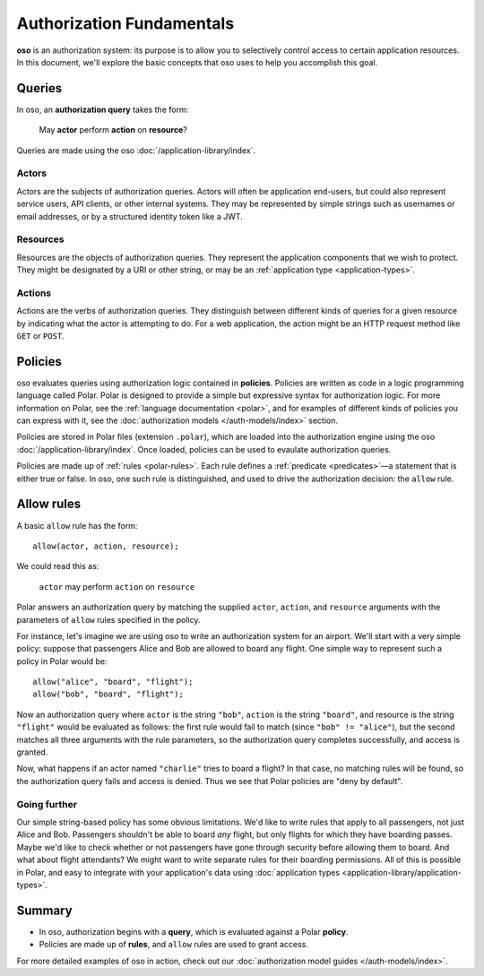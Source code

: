 ==========================
Authorization Fundamentals
==========================

**oso** is an authorization system: its purpose is to allow you
to selectively control access to certain application resources.
In this document, we'll explore the basic concepts that oso uses
to help you accomplish this goal.

.. _queries:

Queries
=======

In oso, an **authorization query** takes the form:

    May **actor** perform **action** on **resource**?

Queries are made using the oso :doc:`/application-library/index`.

.. _actors:

Actors
------
Actors are the subjects of authorization queries. Actors will often be
application end-users, but could also represent service users, API clients,
or other internal systems. They may be represented by simple strings
such as usernames or email addresses, or by a structured identity token
like a JWT.

.. _resources:

Resources
---------
Resources are the objects of authorization queries. They represent the
application components that we wish to protect. They might be designated by
a URI or other string, or may be an :ref:`application type <application-types>`.

.. _actions:

Actions
-------
Actions are the verbs of authorization queries. They distinguish between
different kinds of queries for a given resource by indicating what the
actor is attempting to do. For a web application, the action might be an
HTTP request method like ``GET`` or ``POST``.

.. _policies:

Policies
========

oso evaluates queries using authorization logic contained in **policies**.
Policies are written as code in a logic programming language called Polar.
Polar is designed to provide a simple but expressive syntax for authorization
logic. For more information on Polar, see the :ref:`language documentation <polar>`,
and for examples of different kinds of policies you can express with it,
see the :doc:`authorization models </auth-models/index>` section.

Policies are stored in Polar files (extension ``.polar``), which are loaded
into the authorization engine using the oso :doc:`/application-library/index`.
Once loaded, policies can be used to evaulate authorization queries.

Policies are made up of :ref:`rules <polar-rules>`. Each rule defines
a :ref:`predicate <predicates>`—a statement that is either true or false.
In oso, one such rule is distinguished, and used to drive the authorization
decision: the ``allow`` rule.

Allow rules
===========

A basic ``allow`` rule has the form::

   allow(actor, action, resource);

We could read this as:

  ``actor`` may perform ``action`` on ``resource``

Polar answers an authorization query by matching the supplied ``actor``,
``action``, and ``resource`` arguments with the parameters of ``allow``
rules specified in the policy.

.. _airport:

For instance, let's imagine we are using oso to write an authorization system
for an airport. We'll start with a very simple policy: suppose that passengers
Alice and Bob are allowed to board any flight. One simple way to represent such
a policy in Polar would be::

   allow("alice", "board", "flight");
   allow("bob", "board", "flight");

Now an authorization query where ``actor`` is the string ``"bob"``,
``action`` is the string ``"board"``, and resource is the string ``"flight"``
would be evaluated as follows: the first rule would fail to match (since
``"bob" != "alice"``), but the second matches all three arguments with
the rule parameters, so the authorization query completes successfully,
and access is granted.

Now, what happens if an actor named ``"charlie"`` tries to board a flight?
In that case, no matching rules will be found, so the authorization query
fails and access is denied. Thus we see that Polar policies are "deny by
default".

Going further
-------------

Our simple string-based policy has some obvious limitations.
We'd like to write rules that apply to all passengers, not just
Alice and Bob. Passengers shouldn't be able to board *any* flight,
but only flights for which they have boarding passes. Maybe we'd
like to check whether or not passengers have gone through security
before allowing them to board. And what about flight attendants?
We might want to write separate rules for their boarding permissions.
All of this is possible in Polar, and easy to integrate with your
application's data using
:doc:`application types <application-library/application-types>`.

Summary
=======
- In oso, authorization begins with a **query**, which is evaluated against a Polar **policy**.
- Policies are made up of **rules**, and ``allow`` rules are used to grant access.

For more detailed examples of oso in action, check out our
:doc:`authorization model guides </auth-models/index>`.
